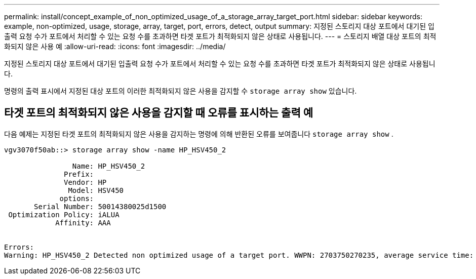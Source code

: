 ---
permalink: install/concept_example_of_non_optimized_usage_of_a_storage_array_target_port.html 
sidebar: sidebar 
keywords: example, non-optimized, usage, storage, array, target, port, errors, detect, output 
summary: 지정된 스토리지 대상 포트에서 대기된 입출력 요청 수가 포트에서 처리할 수 있는 요청 수를 초과하면 타겟 포트가 최적화되지 않은 상태로 사용됩니다. 
---
= 스토리지 배열 대상 포트의 최적화되지 않은 사용 예
:allow-uri-read: 
:icons: font
:imagesdir: ../media/


[role="lead"]
지정된 스토리지 대상 포트에서 대기된 입출력 요청 수가 포트에서 처리할 수 있는 요청 수를 초과하면 타겟 포트가 최적화되지 않은 상태로 사용됩니다.

명령의 출력 표시에서 지정된 대상 포트의 이러한 최적화되지 않은 사용을 감지할 수 `storage array show` 있습니다.



== 타겟 포트의 최적화되지 않은 사용을 감지할 때 오류를 표시하는 출력 예

다음 예제는 지정된 타겟 포트의 최적화되지 않은 사용을 감지하는 명령에 의해 반환된 오류를 보여줍니다 `storage array show` .

[listing]
----
vgv3070f50ab::> storage array show -name HP_HSV450_2

                Name: HP_HSV450_2
              Prefix:
              Vendor: HP
               Model: HSV450
             options:
       Serial Number: 50014380025d1500
 Optimization Policy: iALUA
            Affinity: AAA


Errors:
Warning: HP_HSV450_2 Detected non optimized usage of a target port. WWPN: 2703750270235, average service time: 215ms, average latency: 30ms
----